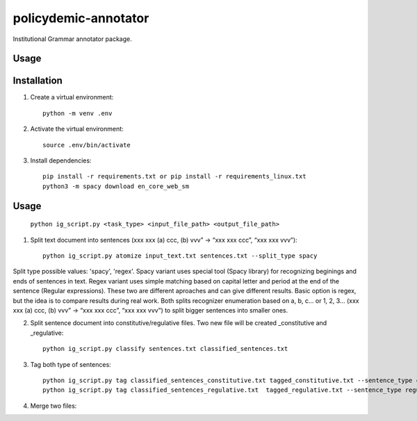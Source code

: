 policydemic-annotator
===========
Institutional Grammar annotator package.

Usage
-----

Installation
------------
1. Create a virtual environment::

    python -m venv .env

2. Activate the virtual environment::

    source .env/bin/activate

3. Install dependencies::

    pip install -r requirements.txt or pip install -r requirements_linux.txt
    python3 -m spacy download en_core_web_sm

Usage
-------

	``python ig_script.py <task_type> <input_file_path> <output_file_path>``

1. Split text document into sentences (xxx xxx (a) ccc, (b) vvv” -> “xxx xxx ccc”, “xxx xxx vvv”)::

	python ig_script.py atomize input_text.txt sentences.txt --split_type spacy
	
Split type possible values: 'spacy', 'regex'. Spacy variant uses special tool (Spacy library) for recognizing beginings and ends of sentences in text. Regex variant uses simple matching based on capital letter and period at the end of the sentence (Regular expressions). These two are different aproaches and can give different results. Basic option is regex, but the idea is to compare results during real work.
Both splits recognizer enumeration based on a, b, c... or 1, 2, 3... (xxx xxx (a) ccc, (b) vvv” -> “xxx xxx ccc”, “xxx xxx vvv”) to split bigger sentences into smaller ones.

2. Split sentence document into constitutive/regulative files. Two new file will be created _constitutive and _regulative::

	python ig_script.py classify sentences.txt classified_sentences.txt
	
3. Tag both type of sentences::

	python ig_script.py tag classified_sentences_constitutive.txt tagged_constitutive.txt --sentence_type constitutive
	python ig_script.py tag classified_sentences_regulative.txt  tagged_regulative.txt --sentence_type regulative
	
4. Merge two files::

	
	


